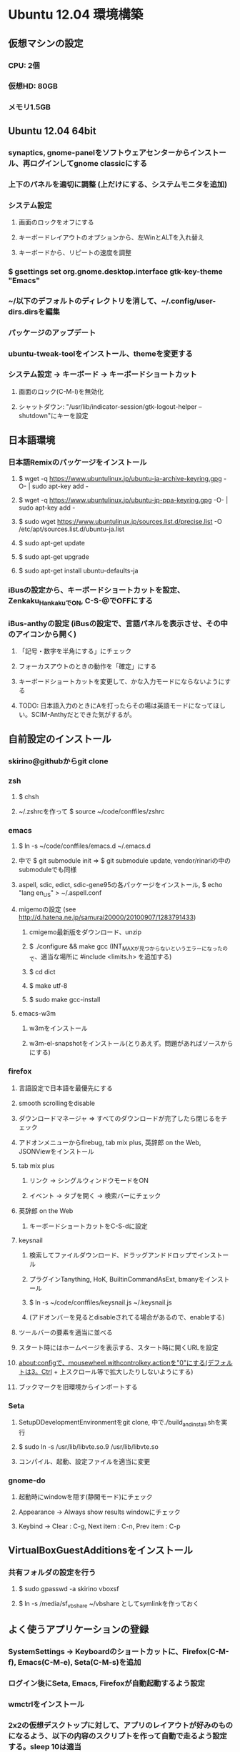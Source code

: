 

* Ubuntu 12.04 環境構築
** 仮想マシンの設定
*** CPU: 2個
*** 仮想HD: 80GB
*** メモリ1.5GB

** Ubuntu 12.04 64bit
*** synaptics, gnome-panelをソフトウェアセンターからインストール、再ログインしてgnome classicにする
*** 上下のパネルを適切に調整 (上だけにする、システムモニタを追加)
*** システム設定
**** 画面のロックをオフにする
**** キーボードレイアウトのオプションから、左WinとALTを入れ替え
**** キーボードから、リピートの速度を調整
*** $ gsettings set org.gnome.desktop.interface gtk-key-theme "Emacs"
*** ~/以下のデフォルトのディレクトリを消して、~/.config/user-dirs.dirsを編集
*** パッケージのアップデート
*** ubuntu-tweak-toolをインストール、themeを変更する
*** システム設定 -> キーボード -> キーボードショートカット
**** 画面のロック(C-M-l)を無効化
**** シャットダウン: "/usr/lib/indicator-session/gtk-logout-helper --shutdown"にキーを設定

** 日本語環境
*** 日本語Remixのパッケージをインストール
**** $ wget -q https://www.ubuntulinux.jp/ubuntu-ja-archive-keyring.gpg -O- | sudo apt-key add -
**** $ wget -q https://www.ubuntulinux.jp/ubuntu-jp-ppa-keyring.gpg -O- | sudo apt-key add -
**** $ sudo wget https://www.ubuntulinux.jp/sources.list.d/precise.list -O /etc/apt/sources.list.d/ubuntu-ja.list
**** $ sudo apt-get update
**** $ sudo apt-get upgrade
**** $ sudo apt-get install ubuntu-defaults-ja
*** iBusの設定から、キーボードショートカットを設定、Zenkaku_HankakuでON, C-S-@でOFFにする
*** iBus-anthyの設定 (iBusの設定で、言語パネルを表示させ、その中のアイコンから開く)
**** 「記号・数字を半角にする」にチェック
**** フォーカスアウトのときの動作を「確定」にする
**** キーボードショートカットを変更して、かな入力モードにならないようにする
**** TODO: 日本語入力のときにAを打ったらその場は英語モードになってほしい。SCIM-Anthyだとできた気がするが。


** 自前設定のインストール
*** skirino@githubからgit clone

*** zsh
**** $ chsh
**** ~/.zshrcを作って $ source ~/code/conffiles/zshrc

*** emacs
**** $ ln -s ~/code/conffiles/emacs.d ~/.emacs.d
**** 中で $ git submodule init => $ git submodule update, vendor/rinariの中のsubmoduleでも同様
**** aspell, sdic, edict, sdic-gene95の各パッケージをインストール, $ echo "lang en_US" > ~/.aspell.conf
**** migemoの設定 (see http://d.hatena.ne.jp/samurai20000/20100907/1283791433)
***** cmigemo最新版をダウンロード、unzip
***** $ ./configure && make gcc (INT_MAXが見つからないというエラーになったので、適当な場所に #include <limits.h> を追加する)
***** $ cd dict
***** $ make utf-8
***** $ sudo make gcc-install
**** emacs-w3m
***** w3mをインストール
***** w3m-el-snapshotをインストール(とりあえず。問題があればソースからにする)


*** firefox
**** 言語設定で日本語を最優先にする
**** smooth scrollingをdisable
**** ダウンロードマネージャ => すべてのダウンロードが完了したら閉じるをチェック
**** アドオンメニューからfirebug, tab mix plus, 英辞郎 on the Web, JSONViewをインストール
**** tab mix plus
***** リンク -> シングルウィンドウモードをON
***** イベント -> タブを開く -> 検索バーにチェック
**** 英辞郎 on the Web
***** キーボードショートカットをC-S-dに設定
**** keysnail
***** 検索してファイルダウンロード、ドラッグアンドドロップでインストール
***** プラグインTanything, HoK, BuiltinCommandAsExt, bmanyをインストール
***** $ ln -s ~/code/conffiles/keysnail.js ~/.keysnail.js
***** (アドオンバーを見るとdisableされてる場合があるので、enableする)
**** ツールバーの要素を適当に並べる
**** スタート時にはホームページを表示する、スタート時に開くURLを設定
**** about:configで、mousewheel.withcontrolkey.actionを"0"にする(デフォルトは3。Ctrl + 上スクロール等で拡大したりしないようにする)
**** ブックマークを旧環境からインポートする

*** Seta
**** SetupDDevelopmentEnvironmentをgit clone, 中で./build_and_install.shを実行
**** $ sudo ln -s /usr/lib/libvte.so.9 /usr/lib/libvte.so
**** コンパイル、起動、設定ファイルを適当に変更


*** gnome-do
**** 起動時にwindowを隠す(静閑モード)にチェック
**** Appearance -> Always show results windowにチェック
**** Keybind -> Clear : C-g, Next item : C-n, Prev item : C-p


** VirtualBoxGuestAdditionsをインストール
*** 共有フォルダの設定を行う
**** $ sudo gpasswd -a skirino vboxsf
**** $ ln -s /media/sf_vbshare ~/vbshare としてsymlinkを作っておく


** よく使うアプリケーションの登録
*** SystemSettings -> Keyboardのショートカットに、Firefox(C-M-f), Emacs(C-M-e), Seta(C-M-s)を追加
*** ログイン後にSeta, Emacs, Firefoxが自動起動するよう設定
*** wmctrlをインストール
*** 2x2の仮想デスクトップに対して、アプリのレイアウトが好みのものになるよう、以下の内容のスクリプトを作って自動で走るよう設定する。sleep 10は適当
sleep 10
wmctrl -r emacs   -t 2
wmctrl -r Firefox -t 1


** 開発環境のセットアップ
*** git
**** ~/.gitconfigを設定
**** remote addしておく

*** ruby
**** ruby1.9.1-fullをインストール
**** $ sudo gem install rubygems-update => $ sudo update_rubygems
**** rake1.9.1へのsymlinkを作成(ruby, gem, irbはパッケージが作るのでOK)
**** $ sudo gem install bundler

*** haskell
**** haskell-platform, haskell-modeをインストール
**** $ cabal update
**** $ cabal install ghc-mod
***** (~/.cabal/share/ghc-mod/elispで、makeしてからghc*を.emacsに入れる)
**** $ cabal install yesod

*** JavaScript
**** nodejs, npmをインストール

*** Clojure
**** leiningenのスクリプトをgithubから落として実行可能な状態にし、一度走らせるだけ





* Mint環境構築の記録 (Gtk+のパッケージングの問題っぽい不具合がいろいろ発生。放棄)
** 仮想マシンの設定
*** CPU2個
*** 仮想ディスクは60GB程度
*** メモリ割り当て1.5GB程度 (状況次第で変更する)
*** パフォーマンスを気にしてFileVaultの管理外に仮想ディスクイメージを移動してみる -> 体感で少し改善したような気がする。厳密に比較してはいない

** Mint Lisa 64bit CD版
*** SystemSettings -> ScreenのLockをOFFに
*** SystemSettings -> LanguageSettingから言語サポート、日本語パッケージをインストール
*** SystemSettings -> KeyboardのRepeat Keyを適当に設定
*** SystemSettings -> KeyboardLayout -> Optionで、"Left ALT is swapped to Win"
*** AdvancedSettings -> Theme -> KeyBindingsをEmacsに
*** ~/以下のデフォルトのディレクトリを消して、~/.config/user-dirs.dirsを編集
*** パッケージのアップデート
*** build-essentials, emacs, vim, git, zsh, meldをインストール
*** パネルにシステムモニタを追加
*** デスクトップのthemeを適当に変更 (AdvancedSeetingsから)
**** overlay-scrollbarをインストール
**** システムのフォントを英字系にして、バックスラッシュが出るべきところで円マークが出ないようにする (Droid Sans系にしてみる)
*** ログアウトのキーボードショートカットをC-M-Escapeにする(既存のC-M-Escapeのショートカットを削除)


** input method
*** scim-anthyをインストール
*** 言語設定からIMをscim-bridgeに設定、SCIM-Gtkからキーボードショートカットを設定
**** 全体 -> 終了 : C-M-@, 他は削除
**** IMエンジン -> 全体 : 日本語のみチェック
              -> Global settings : AnthyのホットキーをZenkaku_Hankakuに
              -> Anthy : キーボードショートカットでひらがなモード : Zenkaku_Hankaku
                       : key bindingsで、circle typing methodのショートカットを空にする
                       : Use half-width characters for numbers and symbolsをチェック
**** GTK -> メニュー : 表示しない
*** デスクトップのthemeを適当に変更 (AdvancedSeetingsから)
**** overlay-scrollbarをインストール
**** システムのフォントを英字系にして、バックスラッシュが出るべきところで円マークが出ないようにする (Droid Sans系にしてみる)


** 自前設定・ソフトのインストール
*** skirino@githubからgit clone

*** zsh
**** $ chsh で/bin/zshにする。loginしなおす
**** ~/.zshrcを作って $ source ~/code/conffiles/zshrc

*** emacs
**** $ ln -s ~/code/conffiles/emacs.d ~/.emacs.d
**** 中で $ git submodule init => $ git submodule update, vendor/rinariの中のsubmoduleでも同様
**** aspell, sdic, edict, sdic-gene95の各パッケージをインストール
**** migemoの設定 (see http://d.hatena.ne.jp/samurai20000/20100907/1283791433)
***** cmigemo最新版をダウンロード、unzip
***** $ ./configure && make gcc (INT_MAXが見つからないというエラーになったので、適当な場所に #include <limits.h> を追加する)
***** $ cd dict
***** $ make utf-8
***** $ sudo make gcc-install
**** gccsense
***** gcc-code-assistをダウンロード、解答
***** flex, libmfpr-dev, libc6-dev-i386を入れておく
***** (32/64bit対応のため) $ sudo ln -s x86_64-linux-gnu/crt?.o .
***** $ ./configure && make && sudo make install
***** libsqlite3-devをインストール、sqlite3-ruby gemをインストール
**** emacs24をビルド
***** bzrをインストール
***** $ bzr branch bzr://bzr.savannah.gnu.org/emacs/trunk
***** texinfo, libxpm-dev, libtinfo-devをインストール
***** $ ./autogen.sh
***** $ ./configure
***** $ bzr pull
***** $ make bootstrap
***** $ make (不要かも?)
***** $ sudo make install
**** emacs-w3m
***** $ cvs -d :pserver:anonymous@cvs.namazu.org:/storage/cvsroot login
***** CVS password: (そのままRET)
***** $ cvs -d :pserver:anonymous@cvs.namazu.org:/storage/cvsroot co emacs-w3m
***** $ autoconf
***** $ ./configure
***** $ make
***** $ sudo make install
**** google-contacts (emacs24 必須)
***** easypgをインストール


*** firefox
**** 言語設定で日本語を最優先にする
**** smooth scrollingをdisable
**** ダウンロードマネージャ => すべてのダウンロードが完了したら閉じるをチェック
**** 検索バーからAdd googleを押してgoogle検索を有効化
**** browser-plugin-gnashをインストール
**** アドオンメニューで、ubuntu, mintの拡張をenableする
**** アドオンメニューからfirebug, tab mix plus, 英辞郎 on the Webをインストール
**** tab mix plus
***** リンク -> シングルウィンドウモードをON
***** イベント -> タブを開く -> 検索バーにチェック
**** 英辞郎 on the Web
***** キーボードショートカットをC-S-dに設定
**** keysnail
***** 検索してファイルダウンロード、ドラッグアンドドロップでインストール
***** プラグインTanything, HoKをインストール
***** $ ln -s ~/code/conffiles/keysnail.js ~/.keysnail.js
**** ツールバーの要素を適当に並べる
**** ダウンロードマネージャ => すべてのダウンロードが完了したら閉じるをチェック
**** スタート時にはホームページを表示する、スタート時に開くURLを設定
**** about:configで、mousewheel.withcontrolkey.actionを"0"にする(デフォルトは3。Ctrl + 上スクロール等で拡大したりしないようにする)
**** いろんなサイトにログインしてパスワードを覚えさせる、かつ、ブックマークを登録

*** Seta
**** Dの開発環境をインストール (TODO: SetupDDevelopmentEnvironmentのREADMEに記載する)
***** dmd, druntime, phobosのコンパイル時は64bit対応のためposix.makを書き換える(MODEL=32を64に)
**** コンパイル($ sudo ln -s /usr/lib/libvte.so.9 /usr/lib/libvte.so が必要だった)
**** .debを入れておく(アイコンのインストール)
**** キーボードショートカットを設定(C-M-s, setaのバイナリをfullpath指定)

*** gnome-do
**** 起動時にwindowを隠す(静閑モード)にチェック
**** Appearance -> Always show results windowにチェック
**** Keybind -> Clear : C-g, Next item : C-n, Prev item : C-p


** VirtualBoxGuestAdditionsをインストール
*** 共有フォルダの設定を行う
**** $ sudo gpasswd -a skirino vboxsf
**** $ ln -s /media/sf_vbshare ~/vbshare などとしてsymlinkを作っておく


** よく使うアプリケーションの登録
*** SystemSettings -> Keyboardのショートカットに、Firefox(C-M-f), Emacs(C-M-e), Seta(C-M-s)を追加
*** ログイン後にSeta, Emacs, Firefoxが自動起動するよう設定
*** wmctrlをインストール
*** 2x2の仮想デスクトップに対して、アプリのレイアウトが好みのものになるよう、以下の内容のスクリプトを作って自動で走るよう設定する。sleep 10は適当
sleep 10
wmctrl -r emacs   -t 2
wmctrl -r Firefox -t 1


** 開発環境のセットアップ
*** git
**** ~/.gitconfigを設定
**** remote addしておく

*** ruby
**** ruby1.9.1-fullをインストール
**** $ sudo gem install rubygems-update => $ sudo update_rubygems
**** $ sudo ln -s /usr/bin/rake1.9.1 /usr/bin/rake (なぜかrakeだけはrake1.9.1へのsymlinkを作ってくれないので)
**** $ sudo gem install bundler

*** haskell
**** haskell-platformをインストール
**** 標準パッケージはghc 7.0.3であり、ghc-modが動かない? 7.0.4を手動で入れる
***** follow instructions in https://gist.github.com/1524859 ($ sudo apt-get install libgmp3c2 も必要っぽい)
**** cabal install ghc-mod
***** (~/.cabal/share/ghc-mod/elispで、makeしてからghc*を.emacsに入れる)
**** cabal install yesod


** TODO
*** multitouch gestures (toucheggでいける?)
*** emacs 24
**** follow mode
**** help時にエラー make-local-hookがない
**** SCIM2回プッシュしないと反応しない
**** redo do not work
*** Seta
**** file_managerでalphabetを打っても反応しない。Mintだけ。C-sでサーチをONにできて、その後は期待動作。setEnableSearch(TRUE)しても効果無し
**** page削除後、terminalの入力が応答しない、一度フォーカスを外すとOK
**** public-keyでのログインのときにパスワード入力を要求するのはよくない。が、判別できるのか?
**** SSHのダイアログに出るべきhome directoryは、GVFSを含まない。また、slashが末尾に2つあったりする
**** GVFSのマウントがめちゃくちゃ遅い


**** Ctrl-Enterで開く右クリックメニューの位置がずれてる
**** Ctrl-gで、右クリックメニューのclose
**** C-S-oでの左右syncは、ターミナルでもできて良い
*** firefox
**** 右クリックができない!?
*** Upgrade to Mint 13
